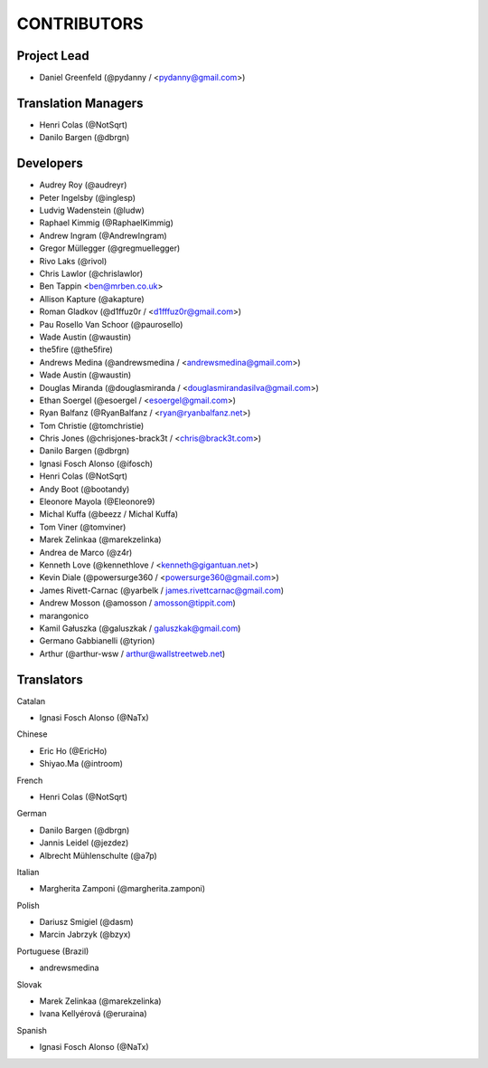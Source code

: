 CONTRIBUTORS
============

Project Lead
------------

* Daniel Greenfeld (@pydanny / <pydanny@gmail.com>)

Translation Managers
--------------------

* Henri Colas (@NotSqrt)
* Danilo Bargen (@dbrgn)

Developers
----------

* Audrey Roy (@audreyr)
* Peter Ingelsby (@inglesp)
* Ludvig Wadenstein (@ludw)
* Raphael Kimmig (@RaphaelKimmig)
* Andrew Ingram (@AndrewIngram)
* Gregor Müllegger (@gregmuellegger)
* Rivo Laks (@rivol)
* Chris Lawlor (@chrislawlor)
* Ben Tappin <ben@mrben.co.uk>
* Allison Kapture (@akapture)
* Roman Gladkov (@d1ffuz0r / <d1fffuz0r@gmail.com>)
* Pau Rosello Van Schoor (@paurosello)
* Wade Austin (@waustin)
* the5fire (@the5fire)
* Andrews Medina (@andrewsmedina / <andrewsmedina@gmail.com>)
* Wade Austin (@waustin)
* Douglas Miranda (@douglasmiranda / <douglasmirandasilva@gmail.com>)
* Ethan Soergel (@esoergel / <esoergel@gmail.com>)
* Ryan Balfanz (@RyanBalfanz / <ryan@ryanbalfanz.net>)
* Tom Christie (@tomchristie)
* Chris Jones (@chrisjones-brack3t / <chris@brack3t.com>)
* Danilo Bargen (@dbrgn)
* Ignasi Fosch Alonso (@ifosch)
* Henri Colas (@NotSqrt)
* Andy Boot (@bootandy)
* Eleonore Mayola (@Eleonore9)
* Michal Kuffa (@beezz / Michal Kuffa)
* Tom Viner (@tomviner)
* Marek Zelinkaa (@marekzelinka)
* Andrea de Marco (@z4r)
* Kenneth Love (@kennethlove / <kenneth@gigantuan.net>)
* Kevin Diale (@powersurge360 / <powersurge360@gmail.com>)
* James Rivett-Carnac (@yarbelk / james.rivettcarnac@gmail.com)
* Andrew Mosson (@amosson / amosson@tippit.com)
* marangonico
* Kamil Gałuszka (@galuszkak / galuszkak@gmail.com)
* Germano Gabbianelli (@tyrion)
* Arthur (@arthur-wsw / arthur@wallstreetweb.net)

Translators
-----------

Catalan

* Ignasi Fosch Alonso (@NaTx)

Chinese

* Eric Ho (@EricHo)
* Shiyao.Ma (@introom)

French

* Henri Colas (@NotSqrt) 

German

* Danilo Bargen (@dbrgn)
* Jannis Leidel (@jezdez)
* Albrecht Mühlenschulte (@a7p)

Italian

* Margherita Zamponi (@margherita.zamponi)

Polish

* Dariusz Smigiel (@dasm)
* Marcin Jabrzyk (@bzyx)

Portuguese (Brazil)

* andrewsmedina

Slovak

* Marek Zelinkaa (@marekzelinka)
* Ivana Kellyérová (@eruraina)

Spanish

* Ignasi Fosch Alonso (@NaTx)
